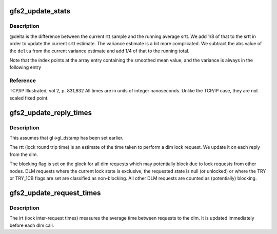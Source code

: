 .. -*- coding: utf-8; mode: rst -*-
.. src-file: fs/gfs2/lock_dlm.c

.. _`gfs2_update_stats`:

gfs2_update_stats
=================

.. c:function:: void gfs2_update_stats(struct gfs2_lkstats *s, unsigned index, s64 sample)

    Update time based stats

    :param struct gfs2_lkstats \*s:
        *undescribed*

    :param unsigned index:
        *undescribed*

    :param s64 sample:
        New data to include

.. _`gfs2_update_stats.description`:

Description
-----------

@delta is the difference between the current rtt sample and the
running average srtt. We add 1/8 of that to the srtt in order to
update the current srtt estimate. The variance estimate is a bit
more complicated. We subtract the abs value of the \ ``delta``\  from
the current variance estimate and add 1/4 of that to the running
total.

Note that the index points at the array entry containing the smoothed
mean value, and the variance is always in the following entry

.. _`gfs2_update_stats.reference`:

Reference
---------

TCP/IP Illustrated, vol 2, p. 831,832
All times are in units of integer nanoseconds. Unlike the TCP/IP case,
they are not scaled fixed point.

.. _`gfs2_update_reply_times`:

gfs2_update_reply_times
=======================

.. c:function:: void gfs2_update_reply_times(struct gfs2_glock *gl)

    Update locking statistics

    :param struct gfs2_glock \*gl:
        The glock to update

.. _`gfs2_update_reply_times.description`:

Description
-----------

This assumes that gl->gl_dstamp has been set earlier.

The rtt (lock round trip time) is an estimate of the time
taken to perform a dlm lock request. We update it on each
reply from the dlm.

The blocking flag is set on the glock for all dlm requests
which may potentially block due to lock requests from other nodes.
DLM requests where the current lock state is exclusive, the
requested state is null (or unlocked) or where the TRY or
TRY_1CB flags are set are classified as non-blocking. All
other DLM requests are counted as (potentially) blocking.

.. _`gfs2_update_request_times`:

gfs2_update_request_times
=========================

.. c:function:: void gfs2_update_request_times(struct gfs2_glock *gl)

    Update locking statistics

    :param struct gfs2_glock \*gl:
        The glock to update

.. _`gfs2_update_request_times.description`:

Description
-----------

The irt (lock inter-request times) measures the average time
between requests to the dlm. It is updated immediately before
each dlm call.

.. This file was automatic generated / don't edit.

